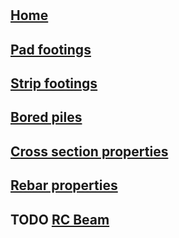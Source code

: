 * 
:PROPERTIES:
:HTML_CONTAINER_CLASS: navbar
:END:
** [[file:./static/icon/favicon.svg]]
** [[file:index.org][Home]]
** [[file:posts/pad-footing.org][Pad footings]]
** [[file:posts/strip-footing.org][Strip footings]]
** [[file:posts/bored-piles.org][Bored piles]]
** [[file:posts/cross-section-properties.org][Cross section properties]]
** [[file:posts/rebar-properties.org][Rebar properties]]
** TODO [[file:posts/rc-beam.org][RC Beam]]
# ** TODO [[file:posts/rc-columns.org][RC Column]]
